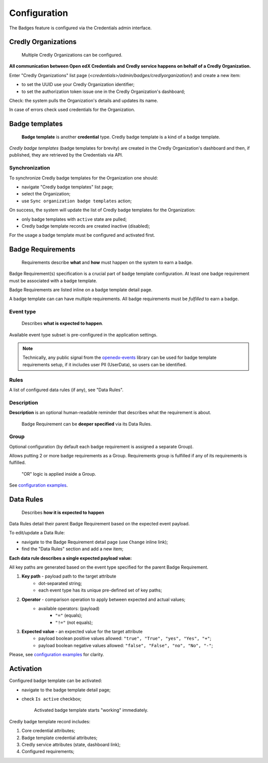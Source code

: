 Configuration
=============

The Badges feature is configured via the Credentials admin interface.

.. image:: ../_static/images/badges/badges-admin.png
        :alt: Badges administration

Credly Organizations
--------------------

    Multiple Credly Organizations can be configured.

**All communication between Open edX Credentials and Credly service happens on behalf of a Credly Organization.**

Enter "Credly Organizations" list page (`<credentials>/admin/badges/credlyorganization/`) and create a new item:

- to set the UUID use your Credly Organization identifier;
- to set the authorization token issue one in the Credly Organization's dashboard;

Check: the system pulls the Organization's details and updates its name.

In case of errors check used credentials for the Organization.

Badge templates
---------------

    **Badge template** is another **credential** type. Credly badge template is a kind of a badge template.

*Credly badge templates* (badge templates for brevity) are created in the Credly Organization's dashboard and then, if published, they are retrieved by the Credentials via API.

Synchronization
~~~~~~~~~~~~~~~

To synchronize Credly badge templates for the Organization one should:

- navigate "Credly badge templates" list page;
- select the Organization;
- use ``Sync organization badge templates`` action;

.. image:: ../_static/images/badges/badges-admin-credly-templates-sync.png
        :alt: Credly badge templates synchronization

On success, the system will update the list of Credly badge templates for the Organization:

- only badge templates with ``active`` state are pulled;
- Credly badge template records are created inactive (disabled);

.. image:: ../_static/images/badges/badges-admin-credly-templates-list.png
        :alt: Credly badge templates list

For the usage a badge template must be configured and activated first.

Badge Requirements
------------------

    Requirements describe **what** and **how** must happen on the system to earn a badge.

Badge Requirement(s) specification is a crucial part of badge template configuration.
At least one badge requirement must be associated with a badge template.

Badge Requirements are listed inline on a badge template detail page.

.. image:: ../_static/images/badges/badges-admin-template-requirements.png
        :alt: Credly badge template requirements

A badge template can can have multiple requirements. All badge requirements must be *fulfilled* to earn a badge.

Event type
~~~~~~~~~~

    Describes **what is expected to happen**.

Available event type subset is pre-configured in the application settings.

.. note::

    Technically, any public signal from the `openedx-events`_ library can be used for badge template requirements setup, if it includes user PII (UserData), so users can be identified.

Rules
~~~~~

A list of configured data rules (if any), see "Data Rules".

Description
~~~~~~~~~~~

**Description** is an optional human-readable reminder that describes what the requirement is about.

    Badge Requirement can be **deeper specified** via its Data Rules.

Group
~~~~~

Optional configuration (by default each badge requirement is assigned a separate Group).

Allows putting 2 or more badge requirements as a Group.
Requirements group is fulfilled if any of its requirements is fulfilled.

    "OR" logic is applied inside a Group.

.. image:: ../_static/images/badges/badges-admin-rules-group.png
        :alt: Badge requirement rules group

See `configuration examples`_.

Data Rules
----------

    Describes **how it is expected to happen**

Data Rules detail their parent Badge Requirement based on the expected event payload.

To edit/update a Data Rule:

- navigate to the Badge Requirement detail page (use ``Change`` inline link);
- find the "Data Rules" section and add a new item;

.. image:: ../_static/images/badges/badges-admin-requirement-rules.png
        :alt: Badge requirement rules edit

**Each data rule describes a single expected payload value:**

All key paths are generated based on the event type specified for the parent Badge Requirement.

.. image:: ../_static/images/badges/badges-admin-data-rules.png
        :alt: Badge requirement data rules

1. **Key path** - payload path to the target attribute
    - dot-separated string;
    - each event type has its unique pre-defined set of key paths;
2. **Operator** - comparison operation to apply between expected and actual values;
    - available operators: (payload)
        -  ``"="`` (equals);
        - ``"!="`` (not equals);
3. **Expected value** - an expected value for the target attribute
    - payload boolean positive values allowed: ``"true", "True", "yes", "Yes", "+"``;
    - payload boolean negative values allowed: ``"false", "False", "no", "No", "-"``;


Please, see `configuration examples`_ for clarity.

Activation
----------

Configured badge template can be activated:

- navigate to the badge template detail page;
- check ``Is active`` checkbox;

    Activated badge template starts "working" immediately.

.. image:: ../_static/images/badges/badges-admin-template-details.png
        :alt: Badge template data structure

Credly badge template record includes:

1. Core credential attributes;
2. Badge template credential attributes;
3. Credly service attributes (state, dashboard link);
4. Configured requirements;

.. _`configuration examples`: examples.html
.. _openedx-events: https://github.com/openedx/openedx-events
